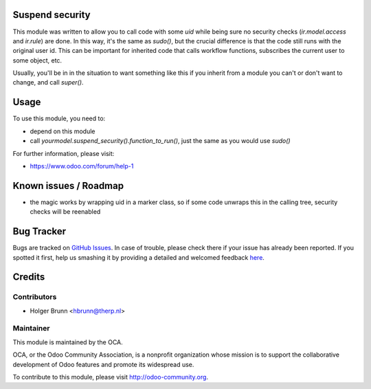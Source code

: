 .. image:: https://img.shields.io/badge/licence-AGPL--3-blue.svg
    :alt: License: AGPL-3

Suspend security
=====================

This module was written to  allow you to call code with some `uid` while being sure no security checks (`ir.model.access` and `ir.rule`) are done. In this way, it's the same as `sudo()`, but the crucial difference is that the code still runs with the original user id. This can be important for inherited code that calls workflow functions, subscribes the current user to some object, etc.

Usually, you'll be in in the situation to want something like this if you inherit from a module you can't or don't want to change, and call `super()`.

Usage
=====

To use this module, you need to:

* depend on this module
* call `yourmodel.suspend_security().function_to_run()`, just the same as you would use `sudo()`

For further information, please visit:

* https://www.odoo.com/forum/help-1

Known issues / Roadmap
======================

* the magic works by wrapping uid in a marker class, so if some code unwraps this in the calling tree, security checks will be reenabled

Bug Tracker
===========

Bugs are tracked on `GitHub Issues <https://github.com/OCA/server-tools/issues>`_.
In case of trouble, please check there if your issue has already been reported.
If you spotted it first, help us smashing it by providing a detailed and welcomed feedback
`here <https://github.com/OCA/server-tools/issues/new?body=module:%20base_suspend_security%0Aversion:%208.0%0A%0A**Steps%20to%20reproduce**%0A-%20...%0A%0A**Current%20behavior**%0A%0A**Expected%20behavior**>`_.

Credits
=======

Contributors
------------

* Holger Brunn <hbrunn@therp.nl>

Maintainer
----------

.. image:: https://odoo-community.org/logo.png
   :alt: Odoo Community Association
   :target: https://odoo-community.org

This module is maintained by the OCA.

OCA, or the Odoo Community Association, is a nonprofit organization whose
mission is to support the collaborative development of Odoo features and
promote its widespread use.

To contribute to this module, please visit http://odoo-community.org.
